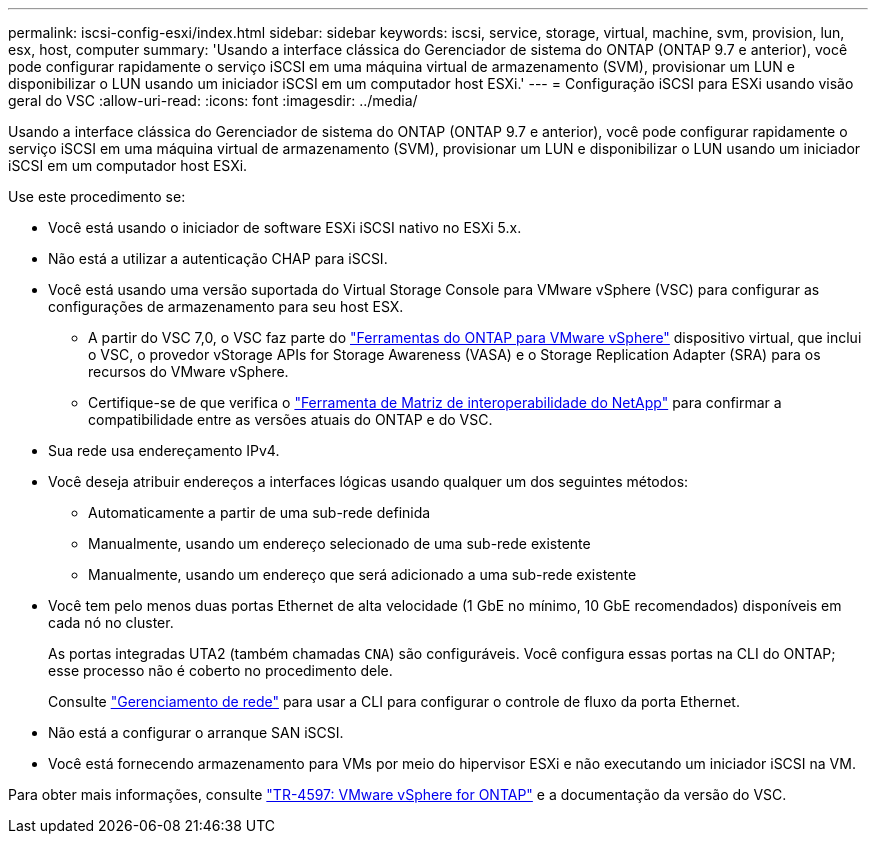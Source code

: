 ---
permalink: iscsi-config-esxi/index.html 
sidebar: sidebar 
keywords: iscsi, service, storage, virtual, machine, svm, provision, lun, esx, host, computer 
summary: 'Usando a interface clássica do Gerenciador de sistema do ONTAP (ONTAP 9.7 e anterior), você pode configurar rapidamente o serviço iSCSI em uma máquina virtual de armazenamento (SVM), provisionar um LUN e disponibilizar o LUN usando um iniciador iSCSI em um computador host ESXi.' 
---
= Configuração iSCSI para ESXi usando visão geral do VSC
:allow-uri-read: 
:icons: font
:imagesdir: ../media/


[role="lead"]
Usando a interface clássica do Gerenciador de sistema do ONTAP (ONTAP 9.7 e anterior), você pode configurar rapidamente o serviço iSCSI em uma máquina virtual de armazenamento (SVM), provisionar um LUN e disponibilizar o LUN usando um iniciador iSCSI em um computador host ESXi.

Use este procedimento se:

* Você está usando o iniciador de software ESXi iSCSI nativo no ESXi 5.x.
* Não está a utilizar a autenticação CHAP para iSCSI.
* Você está usando uma versão suportada do Virtual Storage Console para VMware vSphere (VSC) para configurar as configurações de armazenamento para seu host ESX.
+
** A partir do VSC 7,0, o VSC faz parte do https://docs.netapp.com/us-en/ontap-tools-vmware-vsphere/index.html["Ferramentas do ONTAP para VMware vSphere"^] dispositivo virtual, que inclui o VSC, o provedor vStorage APIs for Storage Awareness (VASA) e o Storage Replication Adapter (SRA) para os recursos do VMware vSphere.
** Certifique-se de que verifica o https://imt.netapp.com/matrix/["Ferramenta de Matriz de interoperabilidade do NetApp"^] para confirmar a compatibilidade entre as versões atuais do ONTAP e do VSC.


* Sua rede usa endereçamento IPv4.
* Você deseja atribuir endereços a interfaces lógicas usando qualquer um dos seguintes métodos:
+
** Automaticamente a partir de uma sub-rede definida
** Manualmente, usando um endereço selecionado de uma sub-rede existente
** Manualmente, usando um endereço que será adicionado a uma sub-rede existente


* Você tem pelo menos duas portas Ethernet de alta velocidade (1 GbE no mínimo, 10 GbE recomendados) disponíveis em cada nó no cluster.
+
As portas integradas UTA2 (também chamadas `CNA`) são configuráveis. Você configura essas portas na CLI do ONTAP; esse processo não é coberto no procedimento dele.

+
Consulte link:https://docs.netapp.com/us-en/ontap/networking/index.html["Gerenciamento de rede"^] para usar a CLI para configurar o controle de fluxo da porta Ethernet.

* Não está a configurar o arranque SAN iSCSI.
* Você está fornecendo armazenamento para VMs por meio do hipervisor ESXi e não executando um iniciador iSCSI na VM.


Para obter mais informações, consulte https://docs.netapp.com/us-en/netapp-solutions/virtualization/vsphere_ontap_ontap_for_vsphere.html["TR-4597: VMware vSphere for ONTAP"^] e a documentação da versão do VSC.
